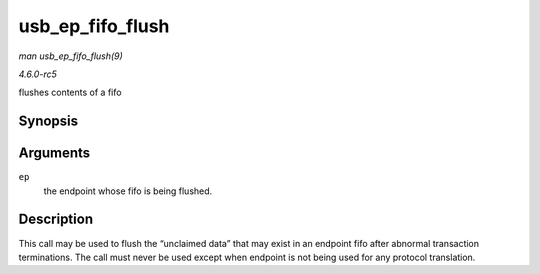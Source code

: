 .. -*- coding: utf-8; mode: rst -*-

.. _API-usb-ep-fifo-flush:

=================
usb_ep_fifo_flush
=================

*man usb_ep_fifo_flush(9)*

*4.6.0-rc5*

flushes contents of a fifo


Synopsis
========

.. c:function:: void usb_ep_fifo_flush( struct usb_ep * ep )

Arguments
=========

``ep``
    the endpoint whose fifo is being flushed.


Description
===========

This call may be used to flush the “unclaimed data” that may exist in an
endpoint fifo after abnormal transaction terminations. The call must
never be used except when endpoint is not being used for any protocol
translation.


.. ------------------------------------------------------------------------------
.. This file was automatically converted from DocBook-XML with the dbxml
.. library (https://github.com/return42/sphkerneldoc). The origin XML comes
.. from the linux kernel, refer to:
..
.. * https://github.com/torvalds/linux/tree/master/Documentation/DocBook
.. ------------------------------------------------------------------------------
